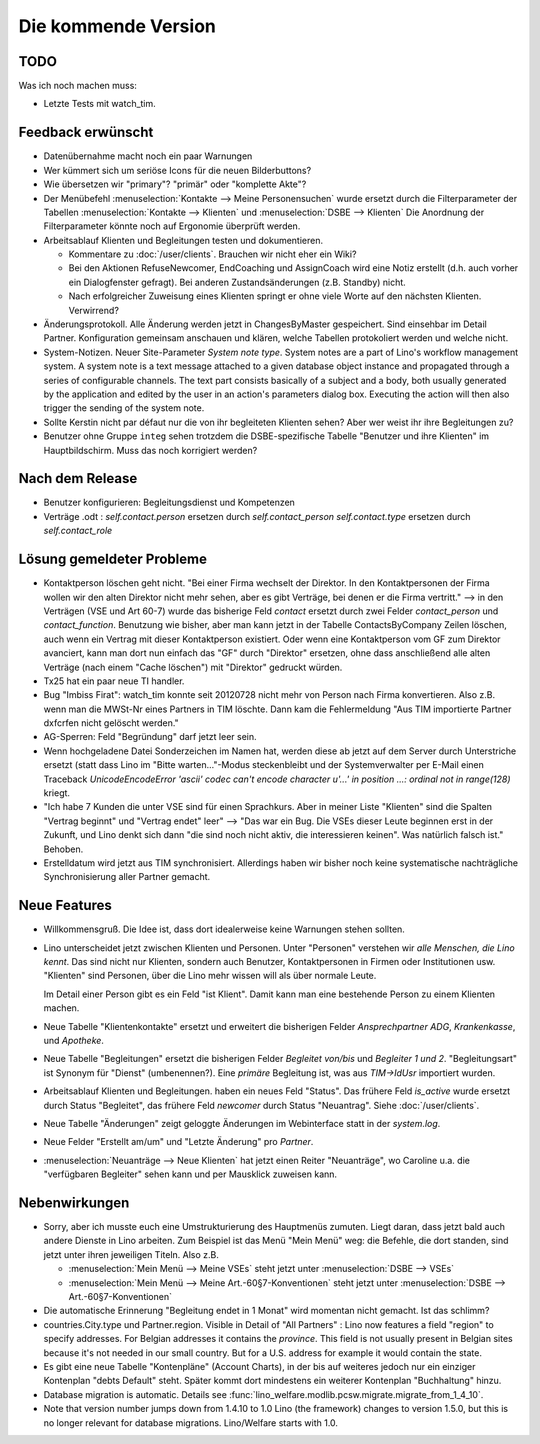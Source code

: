 Die kommende Version
====================

TODO
----

Was ich noch machen muss:

- Letzte Tests mit watch_tim.

Feedback erwünscht
------------------

- Datenübernahme macht noch ein paar Warnungen

- Wer kümmert sich um seriöse Icons für die neuen Bilderbuttons? 

- Wie übersetzen wir "primary"? "primär" oder "komplette Akte"?

- Der Menübefehl 
  :menuselection:`Kontakte --> Meine Personensuchen` wurde 
  ersetzt durch die Filterparameter der Tabellen 
  :menuselection:`Kontakte --> Klienten`
  und :menuselection:`DSBE --> Klienten`
  Die Anordnung der Filterparameter könnte noch auf Ergonomie überprüft werden.

- Arbeitsablauf Klienten und Begleitungen testen und dokumentieren.

  - Kommentare zu :doc:`/user/clients`. Brauchen wir nicht eher ein Wiki?

  - Bei den Aktionen RefuseNewcomer, EndCoaching und AssignCoach
    wird eine Notiz erstellt (d.h. auch vorher ein Dialogfenster gefragt). 
    Bei anderen Zustandsänderungen (z.B. Standby) nicht.
    
  - Nach erfolgreicher Zuweisung eines Klienten 
    springt er ohne viele Worte auf den nächsten Klienten. Verwirrend?

- Änderungsprotokoll. 
  Alle Änderung werden jetzt in ChangesByMaster gespeichert.
  Sind einsehbar im Detail Partner.
  Konfiguration gemeinsam anschauen und klären, welche Tabellen protokoliert werden und welche nicht.

- System-Notizen. Neuer Site-Parameter `System note type`. 
  System notes are a part of Lino's workflow management system. 
  A system note is a text message attached to a given 
  database object instance and propagated through a series of 
  configurable channels.
  The text part consists basically of a subject 
  and a body, both usually generated by the application and edited 
  by the user in an action's parameters dialog box. 
  Executing the action will then also trigger the sending of the 
  system note.

- Sollte Kerstin nicht par défaut nur die von ihr begleiteten Klienten sehen?
  Aber wer weist ihr ihre Begleitungen zu?

- Benutzer ohne Gruppe ``integ`` sehen trotzdem die DSBE-spezifische 
  Tabelle "Benutzer und ihre Klienten" im Hauptbildschirm.
  Muss das noch korrigiert werden?
  

Nach dem Release
----------------

- Benutzer konfigurieren: Begleitungsdienst und Kompetenzen

- Verträge .odt : 
  `self.contact.person` ersetzen durch `self.contact_person` 
  `self.contact.type` ersetzen durch `self.contact_role` 


Lösung gemeldeter Probleme
--------------------------

- Kontaktperson löschen geht nicht.
  "Bei einer Firma wechselt der Direktor. 
  In den Kontaktpersonen der Firma wollen wir den alten 
  Direktor nicht mehr sehen,
  aber es gibt Verträge, bei denen er die Firma vertritt."
  --> in den Verträgen (VSE und Art 60-7) wurde das bisherige 
  Feld `contact` ersetzt durch zwei Felder `contact_person` 
  und `contact_function`. 
  Benutzung wie bisher, aber man kann jetzt in der Tabelle 
  ContactsByCompany Zeilen löschen, 
  auch wenn ein Vertrag mit dieser Kontaktperson existiert. 
  Oder wenn eine Kontaktperson vom GF zum Direktor avanciert, 
  kann man dort nun einfach das "GF" durch "Direktor" ersetzen, ohne 
  dass anschließend alle alten Verträge (nach einem "Cache löschen") 
  mit "Direktor" gedruckt würden.
  
- Tx25 hat ein paar neue TI handler.
  
- Bug "Imbiss Firat": watch_tim konnte seit 20120728 nicht mehr von 
  Person nach Firma konvertieren. Also z.B. wenn man die MWSt-Nr 
  eines Partners in TIM löschte. Dann kam die Fehlermeldung 
  "Aus TIM importierte Partner d\xfcrfen nicht gelöscht werden."

- AG-Sperren: Feld "Begründung" darf jetzt leer sein.  

- Wenn hochgeladene Datei Sonderzeichen im Namen hat, werden diese ab jetzt auf dem Server durch Unterstriche ersetzt (statt dass Lino im "Bitte warten..."-Modus steckenbleibt und der Systemverwalter per E-Mail einen Traceback  `UnicodeEncodeError 'ascii' codec can't encode character u'...' in position ...: ordinal not in range(128)` kriegt.

- "Ich habe 7 Kunden die unter VSE sind für einen Sprachkurs.
  Aber in meiner Liste "Klienten" sind die Spalten "Vertrag beginnt" 
  und "Vertrag endet" leer" 
  -->
  "Das war ein Bug. Die VSEs dieser Leute beginnen erst in der Zukunft,
  und Lino denkt sich dann "die sind noch nicht aktiv, die interessieren
  keinen". Was natürlich falsch ist."
  Behoben.

- Erstelldatum wird jetzt aus TIM synchronisiert. 
  Allerdings haben wir bisher noch keine systematische nachträgliche 
  Synchronisierung aller Partner gemacht.


Neue Features
--------------

- Willkommensgruß. Die Idee ist, dass dort idealerweise keine Warnungen stehen sollten.

- Lino unterscheidet jetzt zwischen Klienten und Personen.
  Unter "Personen" verstehen wir *alle Menschen, die Lino kennt*. 
  Das sind nicht nur Klienten, sondern auch Benutzer, 
  Kontaktpersonen in Firmen oder Institutionen usw.
  "Klienten" sind Personen, über die Lino mehr wissen will als über normale 
  Leute. 
  
  Im Detail einer Person gibt es ein Feld "ist Klient". 
  Damit kann man eine bestehende Person zu einem Klienten machen.
  
- Neue Tabelle "Klientenkontakte" ersetzt und erweitert die bisherigen Felder 
  `Ansprechpartner ADG`, `Krankenkasse`, und `Apotheke`.
  
- Neue Tabelle "Begleitungen" ersetzt die bisherigen Felder `Begleitet von/bis` und 
  `Begleiter 1 und 2`. "Begleitungsart" ist Synonym für "Dienst" (umbenennen?).
  Eine *primäre* Begleitung ist, was aus `TIM->IdUsr` importiert wurden.
  
- Arbeitsablauf Klienten und Begleitungen. 
  haben ein neues Feld "Status". 
  Das frühere Feld `is_active` wurde ersetzt durch Status "Begleitet", 
  das frühere Feld `newcomer` durch Status "Neuantrag".
  Siehe :doc:`/user/clients`.
  
- Neue Tabelle "Änderungen" 
  zeigt geloggte Änderungen im Webinterface statt in der `system.log`.

- Neue Felder "Erstellt am/um" und "Letzte Änderung" pro `Partner`.
  
- :menuselection:`Neuanträge --> Neue Klienten` hat jetzt einen Reiter "Neuanträge", 
  wo Caroline u.a. die "verfügbaren Begleiter" sehen kann und per Mausklick zuweisen kann.
  

Nebenwirkungen  
--------------

- Sorry, aber ich musste euch eine Umstrukturierung des Hauptmenüs zumuten.  
  Liegt daran, dass jetzt bald auch andere Dienste in Lino arbeiten.
  Zum Beispiel ist das Menü "Mein Menü" weg:
  die Befehle, die dort standen, sind jetzt unter ihren jeweiligen Titeln.
  Also z.B. 

  - :menuselection:`Mein Menü --> Meine VSEs` steht jetzt unter :menuselection:`DSBE --> VSEs` 
  - :menuselection:`Mein Menü --> Meine Art.-60§7-Konventionen` steht jetzt unter 
    :menuselection:`DSBE --> Art.-60§7-Konventionen` 
  
- Die automatische Erinnerung "Begleitung endet in 1 Monat" wird momentan 
  nicht gemacht. Ist das schlimm?
  
- countries.City.type und Partner.region.
  Visible in Detail of "All Partners" : Lino now features a field "region" 
  to specify addresses. For Belgian addresses it contains the *province*.
  This field is not usually present in Belgian sites because it's not needed 
  in our small country. But for a U.S. address 
  for example it would contain the state.

- Es gibt eine neue Tabelle "Kontenpläne" (Account Charts), in der bis 
  auf weiteres jedoch nur ein einziger Kontenplan "debts Default" steht. 
  Später kommt dort mindestens ein weiterer Kontenplan "Buchhaltung" hinzu.
 
- Database migration is automatic.
  Details see :func:`lino_welfare.modlib.pcsw.migrate.migrate_from_1_4_10`.
  
- Note that version number jumps down from 1.4.10 to 1.0
  Lino (the framework) changes to version 1.5.0, but this is no longer relevant 
  for database migrations. Lino/Welfare starts with 1.0.
  
